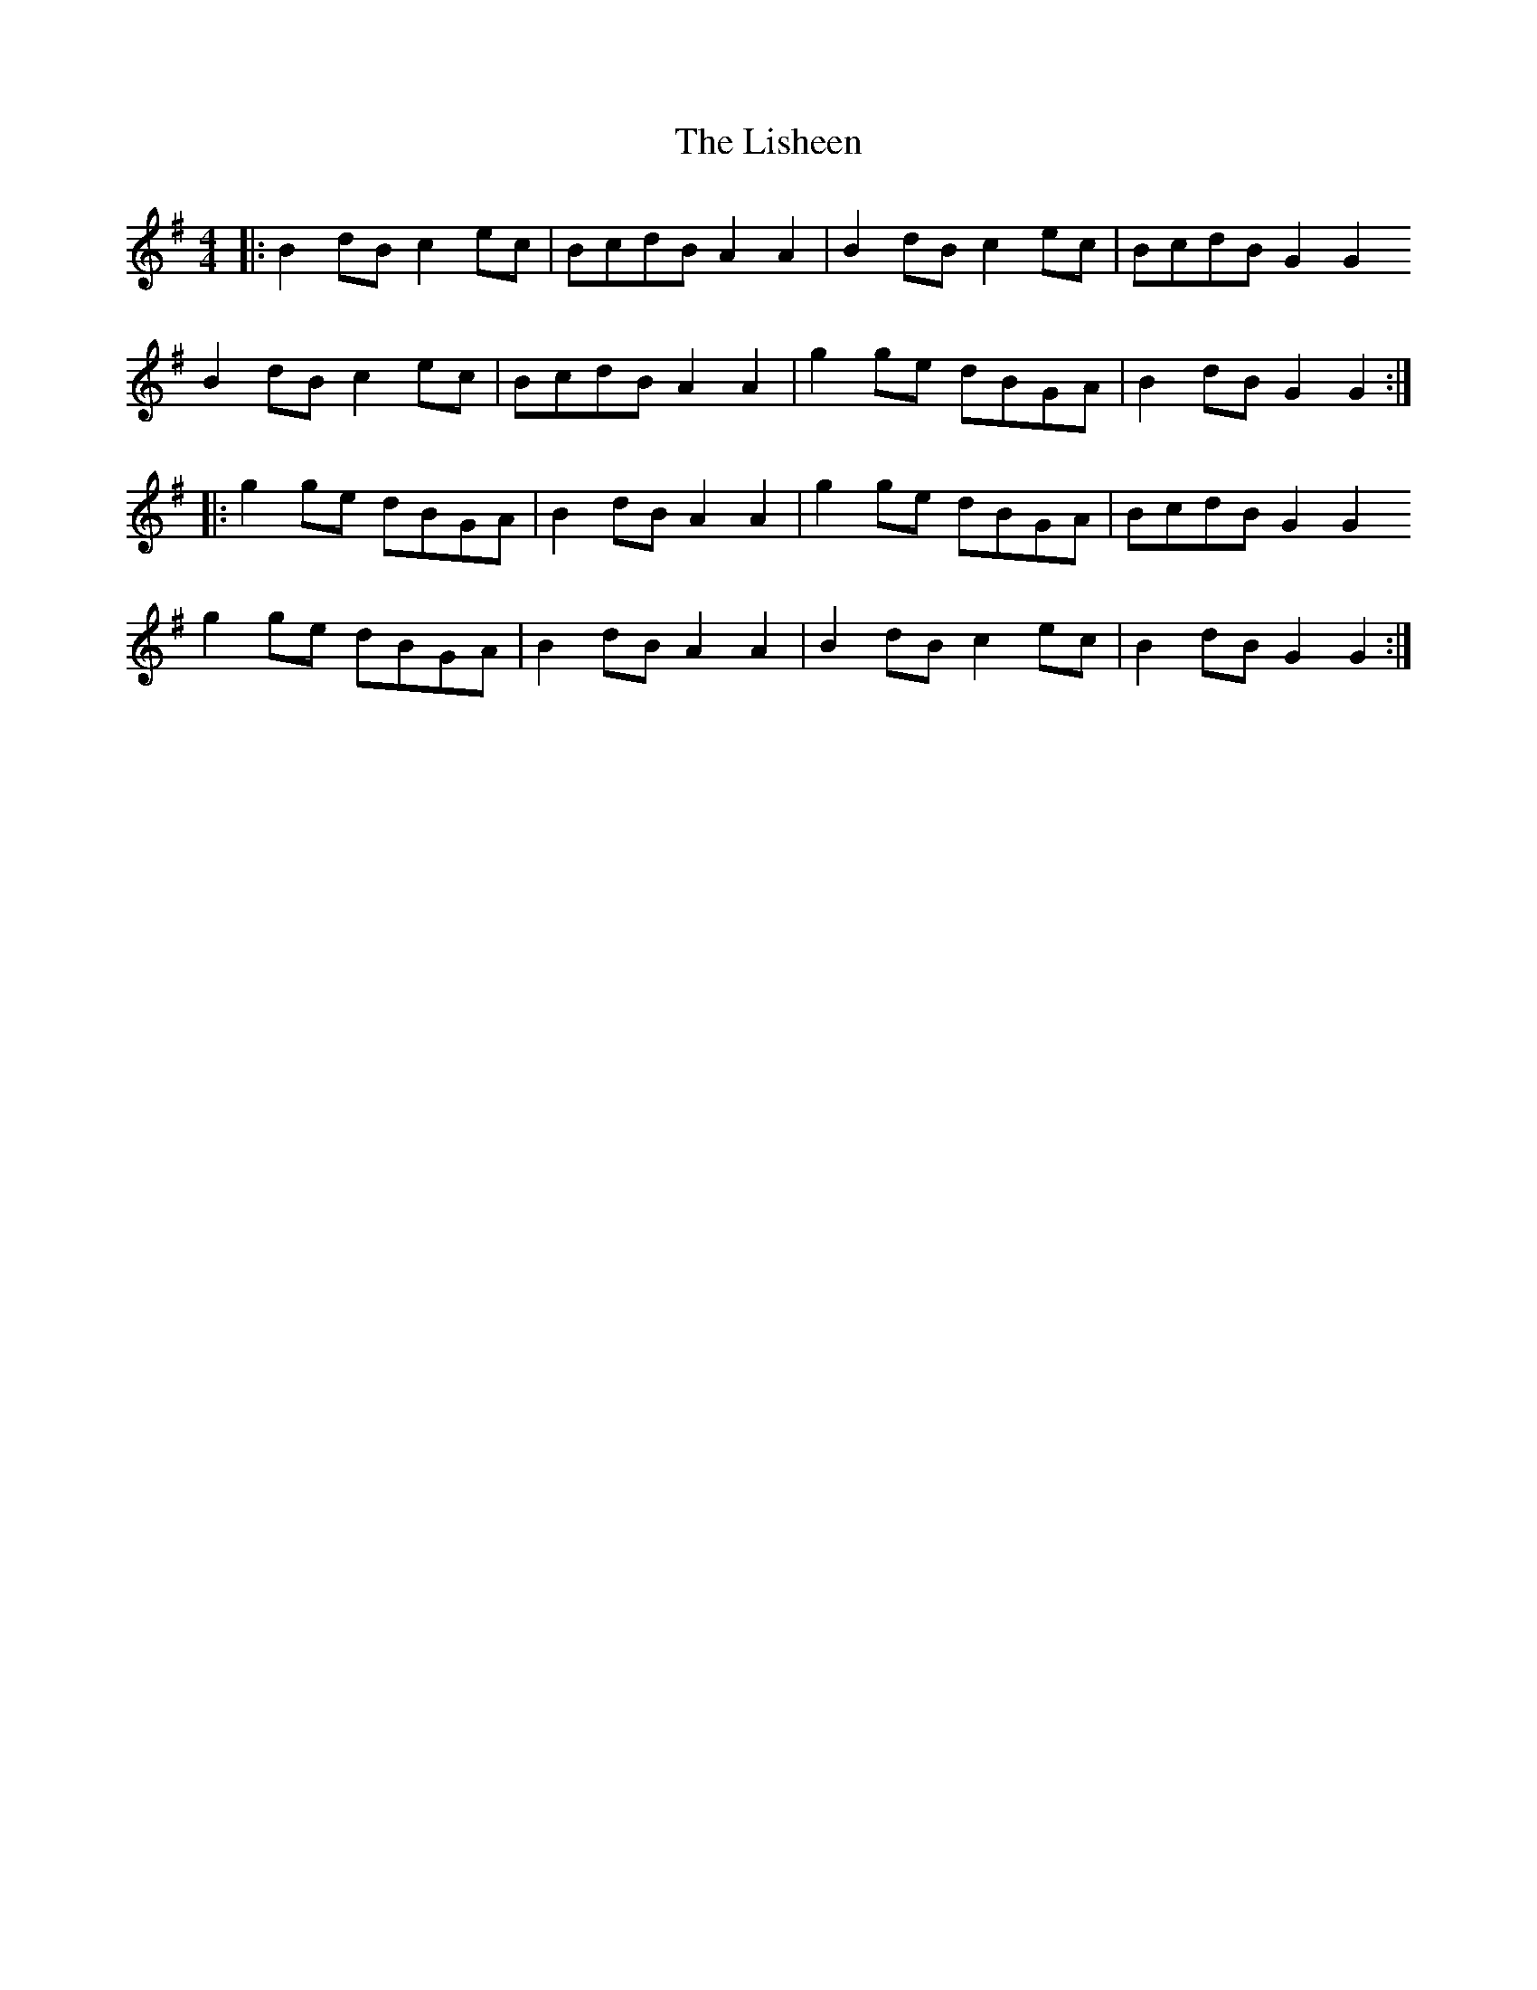 X: 23705
T: Lisheen, The
R: reel
M: 4/4
K: Gmajor
|:B2dB c2ec|BcdB A2A2|B2dB c2ec|BcdB G2G2
B2dB c2ec|BcdB A2A2|g2ge dBGA|B2dB G2G2:|
|:g2ge dBGA|B2dB A2A2|g2ge dBGA|BcdB G2G2
g2ge dBGA|B2dB A2A2|B2dB c2ec|B2dB G2G2:|

